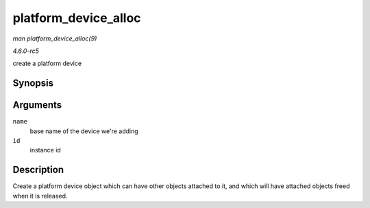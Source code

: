 .. -*- coding: utf-8; mode: rst -*-

.. _API-platform-device-alloc:

=====================
platform_device_alloc
=====================

*man platform_device_alloc(9)*

*4.6.0-rc5*

create a platform device


Synopsis
========

.. c:function:: struct platform_device * platform_device_alloc( const char * name, int id )

Arguments
=========

``name``
    base name of the device we're adding

``id``
    instance id


Description
===========

Create a platform device object which can have other objects attached to
it, and which will have attached objects freed when it is released.


.. ------------------------------------------------------------------------------
.. This file was automatically converted from DocBook-XML with the dbxml
.. library (https://github.com/return42/sphkerneldoc). The origin XML comes
.. from the linux kernel, refer to:
..
.. * https://github.com/torvalds/linux/tree/master/Documentation/DocBook
.. ------------------------------------------------------------------------------
